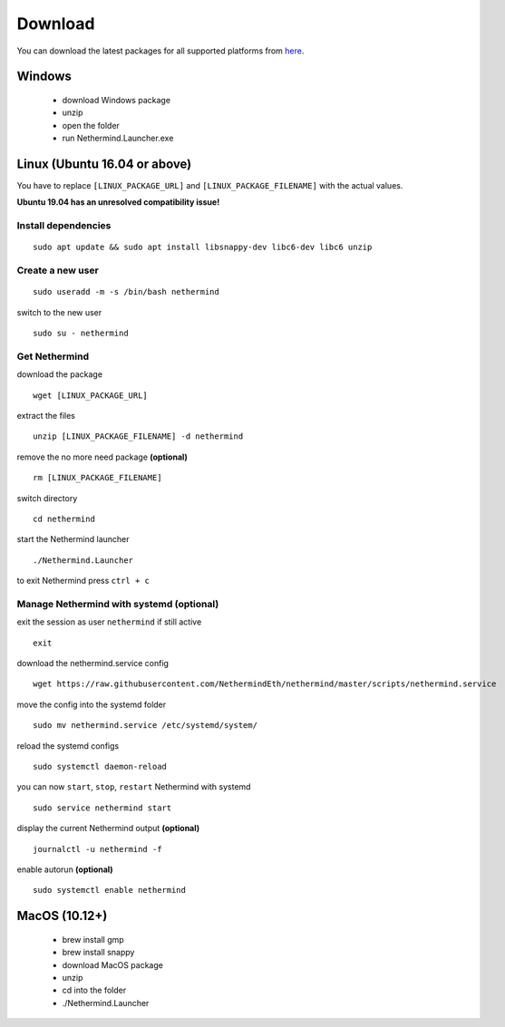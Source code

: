Download
********

You can download the latest packages for all supported platforms from `here <http://downloads.nethermind.io>`_.

Windows
^^^^^^^

 * download Windows package
 * unzip
 * open the folder
 * run Nethermind.Launcher.exe

Linux (Ubuntu 16.04 or above)
^^^^^^^^^^^^^^^^^^^^^^^^^^^^^

You have to replace ``[LINUX_PACKAGE_URL]`` and ``[LINUX_PACKAGE_FILENAME]`` with the actual values.

**Ubuntu 19.04 has an unresolved compatibility issue!**

Install dependencies
--------------------

::

 sudo apt update && sudo apt install libsnappy-dev libc6-dev libc6 unzip

Create a new user
-----------------

::

 sudo useradd -m -s /bin/bash nethermind

switch to the new user

::

 sudo su - nethermind

Get Nethermind
-------------------

download the package

::

 wget [LINUX_PACKAGE_URL]

extract the files

::

 unzip [LINUX_PACKAGE_FILENAME] -d nethermind

remove the no more need package **(optional)**

::

 rm [LINUX_PACKAGE_FILENAME]

switch directory

::

 cd nethermind

start the Nethermind launcher

::

 ./Nethermind.Launcher

to exit Nethermind press ``ctrl + c``

Manage Nethermind with systemd (optional)
-----------------------------------------

exit the session as user ``nethermind`` if still active

::

 exit

download the nethermind.service config

::

 wget https://raw.githubusercontent.com/NethermindEth/nethermind/master/scripts/nethermind.service

move the config into the systemd folder

::

 sudo mv nethermind.service /etc/systemd/system/


reload the systemd configs

::

 sudo systemctl daemon-reload

you can now ``start``, ``stop``, ``restart`` Nethermind with systemd

::

 sudo service nethermind start

display the current Nethermind output **(optional)**

::

 journalctl -u nethermind -f

enable autorun **(optional)**

::

 sudo systemctl enable nethermind

MacOS (10.12+)
^^^^^^^^^^^^^^

 * brew install gmp
 * brew install snappy
 * download MacOS package
 * unzip
 * cd into the folder
 * ./Nethermind.Launcher
